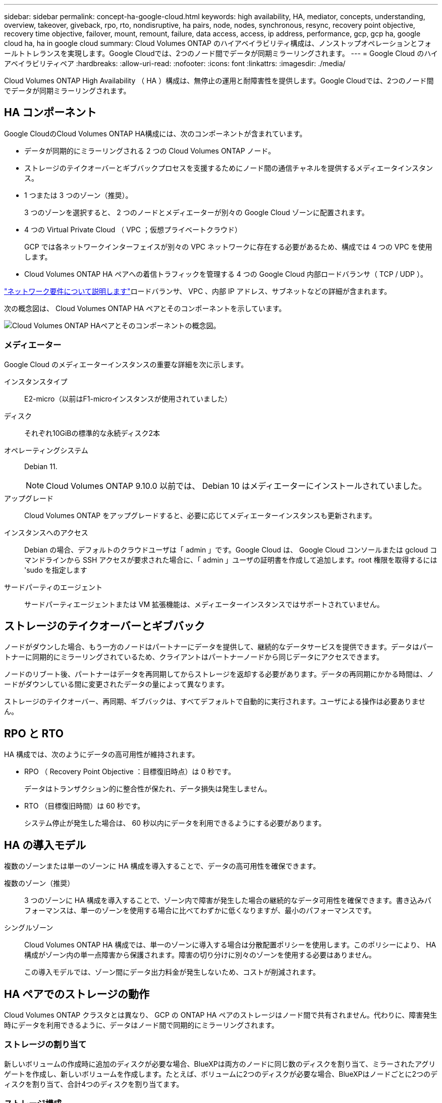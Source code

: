 ---
sidebar: sidebar 
permalink: concept-ha-google-cloud.html 
keywords: high availability, HA, mediator, concepts, understanding, overview, takeover, giveback, rpo, rto, nondisruptive, ha pairs, node, nodes, synchronous, resync, recovery point objective, recovery time objective, failover, mount, remount, failure, data access, access, ip address, performance, gcp, gcp ha, google cloud ha, ha in google cloud 
summary: Cloud Volumes ONTAP のハイアベイラビリティ構成は、ノンストップオペレーションとフォールトトレランスを実現します。Google Cloudでは、2つのノード間でデータが同期ミラーリングされます。 
---
= Google Cloud のハイアベイラビリティペア
:hardbreaks:
:allow-uri-read: 
:nofooter: 
:icons: font
:linkattrs: 
:imagesdir: ./media/


[role="lead"]
Cloud Volumes ONTAP High Availability （ HA ）構成は、無停止の運用と耐障害性を提供します。Google Cloudでは、2つのノード間でデータが同期ミラーリングされます。



== HA コンポーネント

Google CloudのCloud Volumes ONTAP HA構成には、次のコンポーネントが含まれています。

* データが同期的にミラーリングされる 2 つの Cloud Volumes ONTAP ノード。
* ストレージのテイクオーバーとギブバックプロセスを支援するためにノード間の通信チャネルを提供するメディエータインスタンス。
* 1 つまたは 3 つのゾーン（推奨）。
+
3 つのゾーンを選択すると、 2 つのノードとメディエーターが別々の Google Cloud ゾーンに配置されます。

* 4 つの Virtual Private Cloud （ VPC ；仮想プライベートクラウド）
+
GCP では各ネットワークインターフェイスが別々の VPC ネットワークに存在する必要があるため、構成では 4 つの VPC を使用します。

* Cloud Volumes ONTAP HA ペアへの着信トラフィックを管理する 4 つの Google Cloud 内部ロードバランサ（ TCP / UDP ）。


link:reference-networking-gcp.html["ネットワーク要件について説明します"]ロードバランサ、 VPC 、内部 IP アドレス、サブネットなどの詳細が含まれます。

次の概念図は、 Cloud Volumes ONTAP HA ペアとそのコンポーネントを示しています。

image:diagram_gcp_ha.png["Cloud Volumes ONTAP HAペアとそのコンポーネントの概念図。"]



=== メディエーター

Google Cloud のメディエーターインスタンスの重要な詳細を次に示します。

インスタンスタイプ:: E2-micro（以前はF1-microインスタンスが使用されていました）
ディスク:: それぞれ10GiBの標準的な永続ディスク2本
オペレーティングシステム:: Debian 11.
+
--

NOTE: Cloud Volumes ONTAP 9.10.0 以前では、 Debian 10 はメディエーターにインストールされていました。

--
アップグレード:: Cloud Volumes ONTAP をアップグレードすると、必要に応じてメディエーターインスタンスも更新されます。
インスタンスへのアクセス:: Debian の場合、デフォルトのクラウドユーザは「 admin 」です。Google Cloud は、 Google Cloud コンソールまたは gcloud コマンドラインから SSH アクセスが要求された場合に、「 admin 」ユーザの証明書を作成して追加します。root 権限を取得するには 'sudo を指定します
サードパーティのエージェント:: サードパーティエージェントまたは VM 拡張機能は、メディエーターインスタンスではサポートされていません。




== ストレージのテイクオーバーとギブバック

ノードがダウンした場合、もう一方のノードはパートナーにデータを提供して、継続的なデータサービスを提供できます。データはパートナーに同期的にミラーリングされているため、クライアントはパートナーノードから同じデータにアクセスできます。

ノードのリブート後、パートナーはデータを再同期してからストレージを返却する必要があります。データの再同期にかかる時間は、ノードがダウンしている間に変更されたデータの量によって異なります。

ストレージのテイクオーバー、再同期、ギブバックは、すべてデフォルトで自動的に実行されます。ユーザによる操作は必要ありません。



== RPO と RTO

HA 構成では、次のようにデータの高可用性が維持されます。

* RPO （ Recovery Point Objective ：目標復旧時点）は 0 秒です。
+
データはトランザクション的に整合性が保たれ、データ損失は発生しません。

* RTO （目標復旧時間）は 60 秒です。
+
システム停止が発生した場合は、 60 秒以内にデータを利用できるようにする必要があります。





== HA の導入モデル

複数のゾーンまたは単一のゾーンに HA 構成を導入することで、データの高可用性を確保できます。

複数のゾーン（推奨）:: 3 つのゾーンに HA 構成を導入することで、ゾーン内で障害が発生した場合の継続的なデータ可用性を確保できます。書き込みパフォーマンスは、単一のゾーンを使用する場合に比べてわずかに低くなりますが、最小のパフォーマンスです。
シングルゾーン:: Cloud Volumes ONTAP HA 構成では、単一のゾーンに導入する場合は分散配置ポリシーを使用します。このポリシーにより、 HA 構成がゾーン内の単一点障害から保護されます。障害の切り分けに別々のゾーンを使用する必要はありません。
+
--
この導入モデルでは、ゾーン間にデータ出力料金が発生しないため、コストが削減されます。

--




== HA ペアでのストレージの動作

Cloud Volumes ONTAP クラスタとは異なり、 GCP の ONTAP HA ペアのストレージはノード間で共有されません。代わりに、障害発生時にデータを利用できるように、データはノード間で同期的にミラーリングされます。



=== ストレージの割り当て

新しいボリュームの作成時に追加のディスクが必要な場合、BlueXPは両方のノードに同じ数のディスクを割り当て、ミラーされたアグリゲートを作成し、新しいボリュームを作成します。たとえば、ボリュームに2つのディスクが必要な場合、BlueXPはノードごとに2つのディスクを割り当て、合計4つのディスクを割り当てます。



=== ストレージ構成

HA ペアは、アクティブ / アクティブ構成として使用できます。アクティブ / アクティブ構成では、両方のノードがクライアントにデータを提供します。アクティブ / パッシブ構成では、パッシブノードは、アクティブノードのストレージをテイクオーバーした場合にのみデータ要求に応答します。



=== HA 構成に期待されるパフォーマンス

Cloud Volumes ONTAP HA 構成では、ノード間でデータを同期的にレプリケートするため、ネットワーク帯域幅が消費されます。その結果、シングルノードの Cloud Volumes ONTAP 構成と比較して、次のパフォーマンスが期待できます。

* 1 つのノードからのみデータを提供する HA 構成では、読み取りパフォーマンスはシングルノード構成の読み取りパフォーマンスと同等ですが、書き込みパフォーマンスは低くなります。
* 両方のノードからデータを提供する HA 構成の場合、読み取りパフォーマンスはシングルノード構成の読み取りパフォーマンスよりも高く、書き込みパフォーマンスは同じかそれ以上です。


Cloud Volumes ONTAP のパフォーマンスの詳細については、を参照してください link:concept-performance.html["パフォーマンス"]。



=== ストレージへのクライアントアクセス

クライアントは、ボリュームが存在するノードのデータ IP アドレスを使用して、 NFS ボリュームと CIFS ボリュームにアクセスする必要があります。NAS クライアントがパートナーノードの IP アドレスを使用してボリュームにアクセスする場合、トラフィックは両方のノード間を通過するため、パフォーマンスが低下します。


TIP: HA ペアのノード間でボリュームを移動する場合は、もう一方のノードの IP アドレスを使用してボリュームを再マウントする必要があります。そうしないと、パフォーマンスが低下する可能性があります。クライアントが CIFS の NFSv4 リファールまたはフォルダリダイレクションをサポートしている場合は、ボリュームの再マウントを回避するために、 Cloud Volumes ONTAP システムでこれらの機能を有効にできます。詳細については、 ONTAP のマニュアルを参照してください。

BlueXPの[Manage Volumes]パネルにある_Mount Command_Optionを使用すると、正しいIPアドレスを簡単に特定できます。

image:screenshot_mount_option.png["スクリーンショット：ボリュームを選択したときに使用可能なマウントコマンドを表示します。"]



=== 関連リンク

* link:reference-networking-gcp.html["ネットワーク要件について説明します"]
* link:task-getting-started-gcp.html["GCP の使用を開始する方法をご確認ください"]

